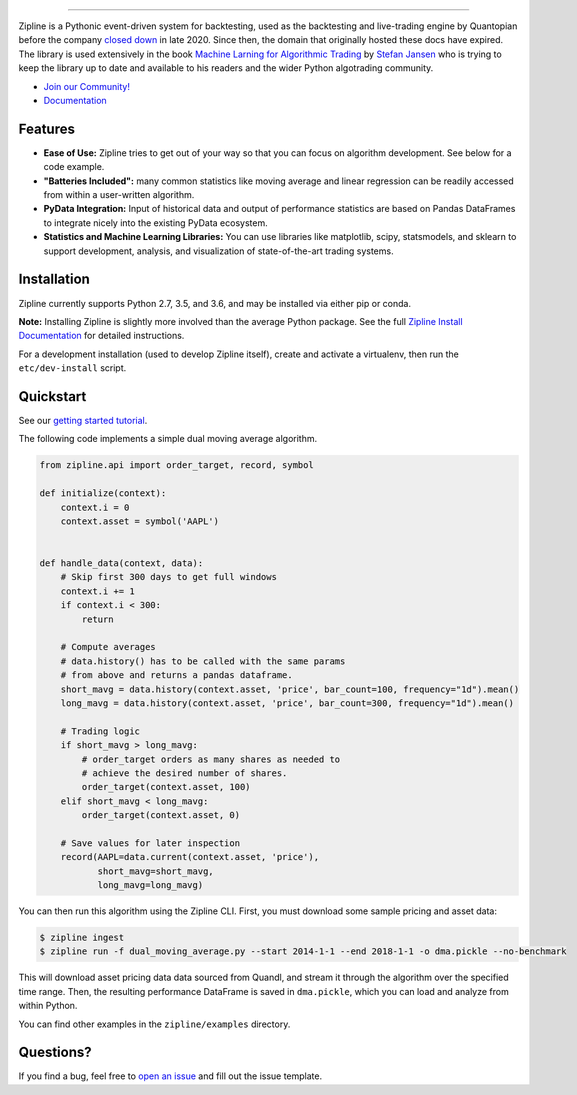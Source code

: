 .. image:: https://media.quantopian.com/logos/open_source/zipline-logo-03_.png
    :target: https://stefan-jansen.github.io/zipline
    :width: 212px
    :align: center
    :alt: Zipline

=============

|pypi version status|
|pypi pyversion status|
|travis status|
|appveyor status|
|Coverage Status|

Zipline is a Pythonic event-driven system for backtesting, used as the backtesting and live-trading
engine by Quantopian before the company
`closed down  <https://www.bizjournals.com/boston/news/2020/11/10/quantopian-shuts-down-cofounders-head-elsewhere.html>`_
in late 2020. Since then, the domain that originally hosted these docs have expired. The library is used extensively in
the book `Machine Larning for Algorithmic Trading <https://ml4trading.io>`_ by
`Stefan Jansen <https://www.linkedin.com/in/applied-ai/>`_ who is trying to keep the library up to date and available
to his readers and the wider Python algotrading community.

- `Join our Community! <https://exchange.ml4trading.io>`_
- `Documentation <https://stefan-jansen.github.io/zipline>`_

Features
========

- **Ease of Use:** Zipline tries to get out of your way so that you can
  focus on algorithm development. See below for a code example.
- **"Batteries Included":** many common statistics like
  moving average and linear regression can be readily accessed from
  within a user-written algorithm.
- **PyData Integration:** Input of historical data and output of performance statistics are
  based on Pandas DataFrames to integrate nicely into the existing
  PyData ecosystem.
- **Statistics and Machine Learning Libraries:** You can use libraries like matplotlib, scipy,
  statsmodels, and sklearn to support development, analysis, and
  visualization of state-of-the-art trading systems.

Installation
============

Zipline currently supports Python 2.7, 3.5, and 3.6, and may be installed via
either pip or conda.

**Note:** Installing Zipline is slightly more involved than the average Python
package. See the full `Zipline Install Documentation`_ for detailed
instructions.

For a development installation (used to develop Zipline itself), create and
activate a virtualenv, then run the ``etc/dev-install`` script.

Quickstart
==========

See our `getting started tutorial <https://stefan-jansen.github.io/zipline/beginner-tutorial>`_.

The following code implements a simple dual moving average algorithm.

.. code:: python

    from zipline.api import order_target, record, symbol

    def initialize(context):
        context.i = 0
        context.asset = symbol('AAPL')


    def handle_data(context, data):
        # Skip first 300 days to get full windows
        context.i += 1
        if context.i < 300:
            return

        # Compute averages
        # data.history() has to be called with the same params
        # from above and returns a pandas dataframe.
        short_mavg = data.history(context.asset, 'price', bar_count=100, frequency="1d").mean()
        long_mavg = data.history(context.asset, 'price', bar_count=300, frequency="1d").mean()

        # Trading logic
        if short_mavg > long_mavg:
            # order_target orders as many shares as needed to
            # achieve the desired number of shares.
            order_target(context.asset, 100)
        elif short_mavg < long_mavg:
            order_target(context.asset, 0)

        # Save values for later inspection
        record(AAPL=data.current(context.asset, 'price'),
               short_mavg=short_mavg,
               long_mavg=long_mavg)


You can then run this algorithm using the Zipline CLI.
First, you must download some sample pricing and asset data:

.. code:: bash

    $ zipline ingest
    $ zipline run -f dual_moving_average.py --start 2014-1-1 --end 2018-1-1 -o dma.pickle --no-benchmark

This will download asset pricing data data sourced from Quandl, and stream it through the algorithm over the specified time range.
Then, the resulting performance DataFrame is saved in ``dma.pickle``, which you can load and analyze from within Python.

You can find other examples in the ``zipline/examples`` directory.

Questions?
==========

If you find a bug, feel free to `open an issue <https://github.com/stefan-jansen/zipline/issues/new>`_ and fill out the issue template.


.. |pypi version status| image:: https://img.shields.io/pypi/v/zipline.svg
   :target: https://pypi.python.org/pypi/zipline
.. |pypi pyversion status| image:: https://img.shields.io/pypi/pyversions/zipline.svg
   :target: https://pypi.python.org/pypi/zipline
.. |travis status| image:: https://travis-ci.org/stefan-jansen/zipline.svg?branch=master
   :target: https://travis-ci.org/stefan-jansen/zipline
.. |appveyor status| image:: https://ci.appveyor.com/api/projects/status/3dg18e6227dvstw6/branch/master?svg=true
   :target: https://ci.appveyor.com/project/stefan-jansen/zipline/branch/master
.. |Coverage Status| image:: https://coveralls.io/repos/stefan-jansen/zipline/badge.svg
   :target: https://coveralls.io/r/stefan-jansen/zipline

.. _`Zipline Install Documentation` : https://www.zipline.io/install
